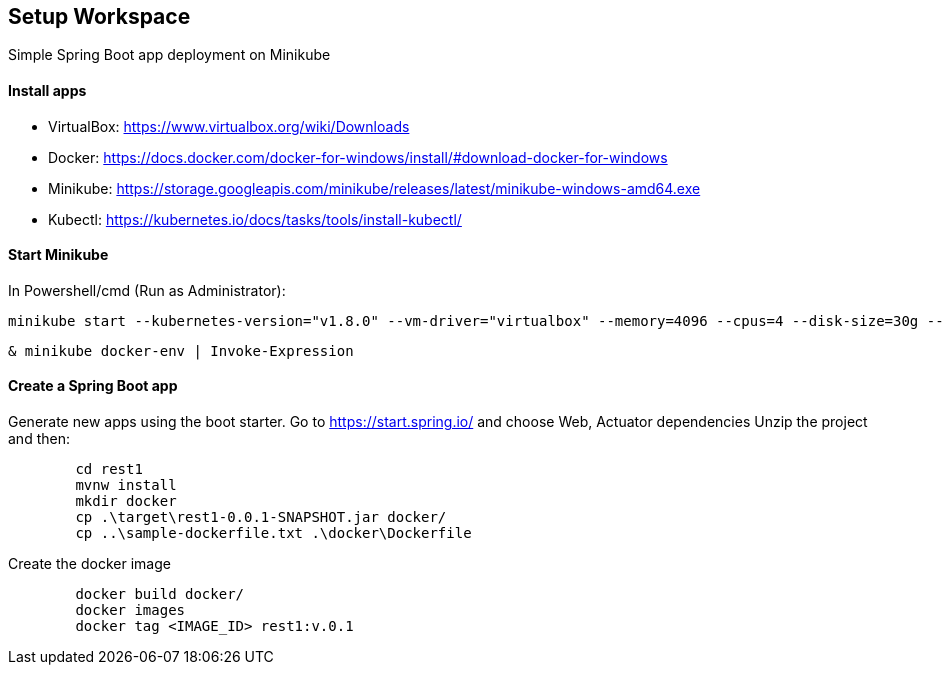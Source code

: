 == Setup Workspace

Simple Spring Boot app deployment on Minikube

==== Install apps

- VirtualBox:
https://www.virtualbox.org/wiki/Downloads
- Docker:
https://docs.docker.com/docker-for-windows/install/#download-docker-for-windows
- Minikube:
https://storage.googleapis.com/minikube/releases/latest/minikube-windows-amd64.exe
- Kubectl:
https://kubernetes.io/docs/tasks/tools/install-kubectl/

==== Start Minikube 

In Powershell/cmd (Run as Administrator):

	minikube start --kubernetes-version="v1.8.0" --vm-driver="virtualbox" --memory=4096 --cpus=4 --disk-size=30g --v=7 --alsologtostderr

	& minikube docker-env | Invoke-Expression
	
==== Create a Spring Boot app

Generate new apps using the boot starter. Go to https://start.spring.io/ and choose Web, Actuator dependencies
Unzip the project and then:

----
	cd rest1
	mvnw install
	mkdir docker
	cp .\target\rest1-0.0.1-SNAPSHOT.jar docker/
	cp ..\sample-dockerfile.txt .\docker\Dockerfile
----

Create the docker image

----
	docker build docker/
	docker images
	docker tag <IMAGE_ID> rest1:v.0.1
	
	
	